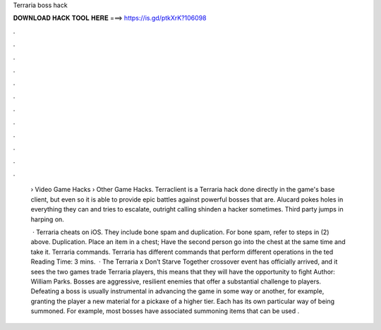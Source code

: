 Terraria boss hack



𝐃𝐎𝐖𝐍𝐋𝐎𝐀𝐃 𝐇𝐀𝐂𝐊 𝐓𝐎𝐎𝐋 𝐇𝐄𝐑𝐄 ===> https://is.gd/ptkXrK?106098



.



.



.



.



.



.



.



.



.



.



.



.

 › Video Game Hacks › Other Game Hacks. Terraclient is a Terraria hack done directly in the game's base client, but even so it is able to provide epic battles against powerful bosses that are. Alucard pokes holes in everything they can and tries to escalate, outright calling shinden a hacker sometimes. Third party jumps in harping on.
 
  · Terraria cheats on iOS. They include bone spam and duplication. For bone spam, refer to steps in (2) above. Duplication. Place an item in a chest; Have the second person go into the chest at the same time and take it. Terraria commands. Terraria has different commands that perform different operations in the ted Reading Time: 3 mins.  · The Terraria x Don’t Starve Together crossover event has officially arrived, and it sees the two games trade  Terraria players, this means that they will have the opportunity to fight Author: William Parks. Bosses are aggressive, resilient enemies that offer a substantial challenge to players. Defeating a boss is usually instrumental in advancing the game in some way or another, for example, granting the player a new material for a pickaxe of a higher tier. Each has its own particular way of being summoned. For example, most bosses have associated summoning items that can be used .

